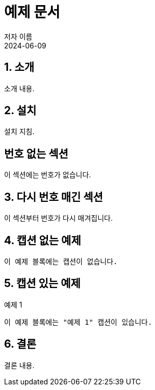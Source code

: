 = 예제 문서
저자 이름
:revdate: 2024-06-09
:sectanchors:
:sectnums:

== 소개
소개 내용.

== 설치
설치 지침.

:!sectnums:
== 번호 없는 섹션
이 섹션에는 번호가 없습니다.

:sectnums:
== 다시 번호 매긴 섹션
이 섹션부터 번호가 다시 매겨집니다.

:!example-caption:
== 캡션 없는 예제
----
이 예제 블록에는 캡션이 없습니다.
----

:example-caption:
== 캡션 있는 예제
.예제 1
----
이 예제 블록에는 "예제 1" 캡션이 있습니다.
----

== 결론
결론 내용.